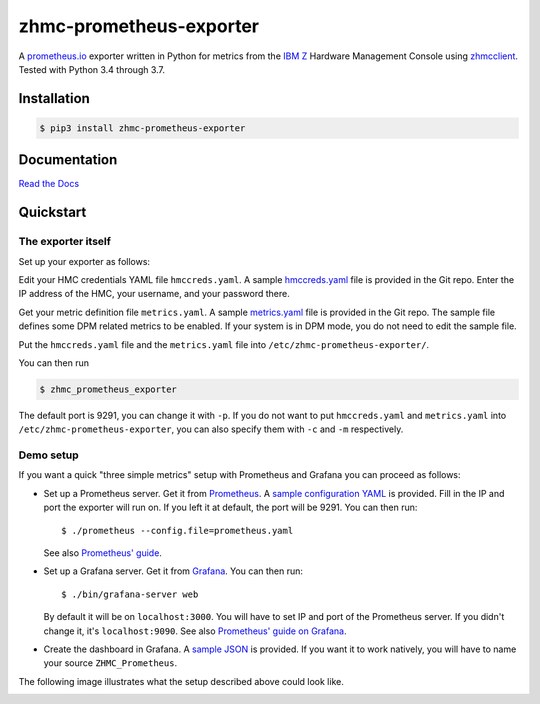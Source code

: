 .. Copyright 2018 IBM Corp. All Rights Reserved.
..
.. Licensed under the Apache License, Version 2.0 (the "License");
.. you may not use this file except in compliance with the License.
.. You may obtain a copy of the License at
..
..    http://www.apache.org/licenses/LICENSE-2.0
..
.. Unless required by applicable law or agreed to in writing, software
.. distributed under the License is distributed on an "AS IS" BASIS,
.. WITHOUT WARRANTIES OR CONDITIONS OF ANY KIND, either express or implied.
.. See the License for the specific language governing permissions and
.. limitations under the License.

zhmc-prometheus-exporter
========================

.. image:: https://img.shields.io/pypi/v/zhmc-prometheus-exporter.svg
    :target: https://pypi.python.org/pypi/zhmc-prometheus-exporter/
    :alt: Version on Pypi

.. image:: https://github.com/zhmcclient/zhmc-prometheus-exporter/workflows/test/badge.svg?branch=master
    :target: https://github.com/zhmcclient/zhmc-prometheus-exporter/actions?query=branch%3Amaster
    :alt: Test status (master)

.. image:: https://readthedocs.org/projects/zhmc-prometheus-exporter/badge/?version=latest
    :target: https://readthedocs.org/projects/zhmc-prometheus-exporter/builds/
    :alt: Docs status (master)

.. image:: https://coveralls.io/repos/github/zhmcclient/zhmc-prometheus-exporter/badge.svg?branch=master
    :target: https://coveralls.io/github/zhmcclient/zhmc-prometheus-exporter?branch=master
    :alt: Test coverage (master)


A `prometheus.io`_ exporter written in Python for metrics from the `IBM Z`_ Hardware Management Console using `zhmcclient`_. Tested with Python 3.4 through 3.7.

.. _prometheus.io: https://prometheus.io/
.. _IBM Z: https://www.ibm.com/it-infrastructure/z
.. _zhmcclient: https://github.com/zhmcclient/python-zhmcclient

Installation
------------

.. code-block:: bash

  $ pip3 install zhmc-prometheus-exporter

Documentation
-------------

`Read the Docs`_

.. _Read the Docs: https://zhmc-prometheus-exporter.readthedocs.io/en/stable/


Quickstart
----------

The exporter itself
^^^^^^^^^^^^^^^^^^^

Set up your exporter as follows:

Edit your HMC credentials YAML file ``hmccreds.yaml``. A sample
`hmccreds.yaml <https://github.com/zhmcclient/zhmc-prometheus-exporter/blob/master/examples/hmccreds.yaml>`_
file is provided in the Git repo.
Enter the IP address of the HMC, your username, and your password there.

Get your metric definition file ``metrics.yaml``. A sample
`metrics.yaml <https://github.com/zhmcclient/zhmc-prometheus-exporter/blob/master/examples/metrics.yaml>`_
file is provided in the Git repo.
The sample file defines some DPM related metrics to be enabled. If your system
is in DPM mode, you do not need to edit the sample file.

Put the ``hmccreds.yaml`` file and the ``metrics.yaml`` file
into ``/etc/zhmc-prometheus-exporter/``.

You can then run

.. code-block:: bash

  $ zhmc_prometheus_exporter

The default port is 9291, you can change it with ``-p``. If you do not want to put ``hmccreds.yaml`` and ``metrics.yaml`` into ``/etc/zhmc-prometheus-exporter``, you can also specify them with ``-c`` and ``-m`` respectively.

Demo setup
^^^^^^^^^^

If you want a quick "three simple metrics" setup with Prometheus and Grafana you can proceed as follows:

* Set up a Prometheus server. Get it from `Prometheus`_. A `sample configuration YAML`_ is provided. Fill in the IP and port the exporter will run on. If you left it at default, the port will be 9291. You can then run::

    $ ./prometheus --config.file=prometheus.yaml

  See also `Prometheus' guide`_.

.. _Prometheus: https://prometheus.io/download/
.. _sample configuration YAML: examples/prometheus.yaml
.. _Prometheus' guide: https://prometheus.io/docs/prometheus/latest/getting_started/

* Set up a Grafana server. Get it from `Grafana`_. You can then run::

    $ ./bin/grafana-server web

  By default it will be on ``localhost:3000``. You will have to set IP and port of the Prometheus server. If you didn't change it, it's ``localhost:9090``. See also `Prometheus' guide on Grafana`_.

.. _Grafana: https://grafana.com/grafana/download
.. _Prometheus' guide on Grafana: https://prometheus.io/docs/visualization/grafana/

* Create the dashboard in Grafana. A `sample JSON`_ is provided. If you want it to work natively, you will have to name your source ``ZHMC_Prometheus``.

.. _sample JSON: examples/grafana.json

The following image illustrates what the setup described above could look like.

.. image:: https://github.com/zhmcclient/zhmc-prometheus-exporter/blob/master/docs/deployment.png?raw=true
    :align: center
    :alt: Deployment diagram of the example
